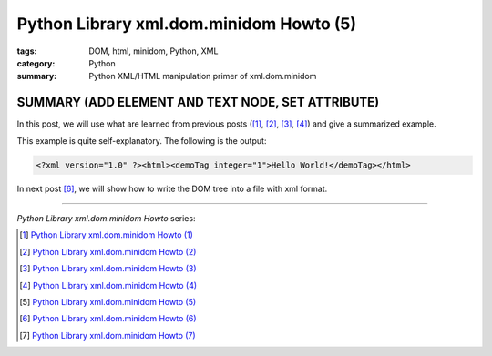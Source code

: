 Python Library xml.dom.minidom Howto (5)
########################################

:tags: DOM, html, minidom, Python, XML
:category: Python
:summary: Python XML/HTML manipulation primer of xml.dom.minidom


SUMMARY (ADD ELEMENT AND TEXT NODE, SET ATTRIBUTE)
==================================================

In this post, we will use what are learned from previous posts ([1]_, [2]_, [3]_, [4]_) and give a summarized example.

.. show_github_file:: siongui userpages content/articles/2012/05/24/minidom-howto-5.py

This example is quite self-explanatory. The following is the output:

.. code-block:: bash

    <?xml version="1.0" ?><html><demoTag integer="1">Hello World!</demoTag></html>

In next post [6]_, we will show how to write the DOM tree into a file with xml format.

----

*Python Library xml.dom.minidom Howto* series:

.. [1] `Python Library xml.dom.minidom Howto (1) <{filename}python-xml-dom-minidom-howto-1%en.rst>`_

.. [2] `Python Library xml.dom.minidom Howto (2) <{filename}python-xml-dom-minidom-howto-2%en.rst>`_

.. [3] `Python Library xml.dom.minidom Howto (3) <{filename}python-xml-dom-minidom-howto-3%en.rst>`_

.. [4] `Python Library xml.dom.minidom Howto (4) <{filename}python-xml-dom-minidom-howto-4%en.rst>`_

.. [5] `Python Library xml.dom.minidom Howto (5) <{filename}python-xml-dom-minidom-howto-5%en.rst>`_

.. [6] `Python Library xml.dom.minidom Howto (6) <{filename}python-xml-dom-minidom-howto-6%en.rst>`_

.. [7] `Python Library xml.dom.minidom Howto (7) <{filename}../27/python-xml-dom-minidom-howto-7%en.rst>`_
